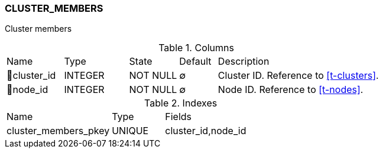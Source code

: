 [[t-cluster-members]]
=== CLUSTER_MEMBERS

Cluster members

.Columns
[cols="15,17,13,10,45a"]
|===
|Name|Type|State|Default|Description
|🔑cluster_id
|INTEGER
|NOT NULL
|∅
|Cluster ID. Reference to <<t-clusters>>.

|🔑node_id
|INTEGER
|NOT NULL
|∅
|Node ID. Reference to <<t-nodes>>.
|===

.Indexes
[cols="30,15,55a"]
|===
|Name|Type|Fields
|cluster_members_pkey
|UNIQUE
|cluster_id,node_id

|===
